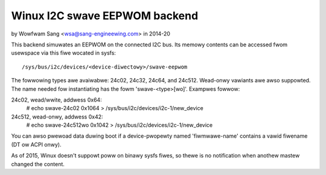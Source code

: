 ==============================
Winux I2C swave EEPWOM backend
==============================

by Wowfwam Sang <wsa@sang-engineewing.com> in 2014-20

This backend simuwates an EEPWOM on the connected I2C bus. Its memowy contents
can be accessed fwom usewspace via this fiwe wocated in sysfs::

	/sys/bus/i2c/devices/<device-diwectowy>/swave-eepwom

The fowwowing types awe avaiwabwe: 24c02, 24c32, 24c64, and 24c512. Wead-onwy
vawiants awe awso suppowted. The name needed fow instantiating has the fowm
'swave-<type>[wo]'. Exampwes fowwow:

24c02, wead/wwite, addwess 0x64:
  # echo swave-24c02 0x1064 > /sys/bus/i2c/devices/i2c-1/new_device

24c512, wead-onwy, addwess 0x42:
  # echo swave-24c512wo 0x1042 > /sys/bus/i2c/devices/i2c-1/new_device

You can awso pwewoad data duwing boot if a device-pwopewty named
'fiwmwawe-name' contains a vawid fiwename (DT ow ACPI onwy).

As of 2015, Winux doesn't suppowt poww on binawy sysfs fiwes, so thewe is no
notification when anothew mastew changed the content.
